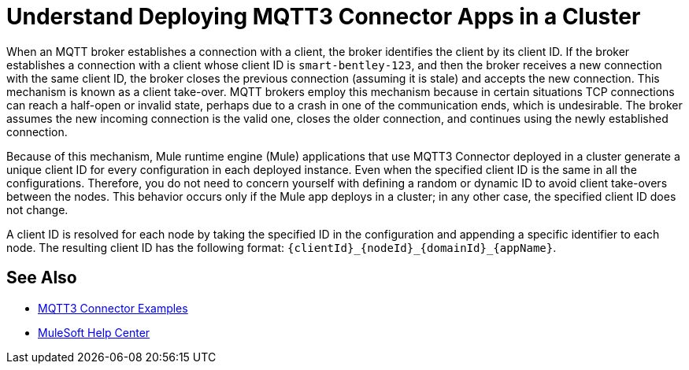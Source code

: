 = Understand Deploying MQTT3 Connector Apps in a Cluster

When an MQTT broker establishes a connection with a client, the broker identifies the client by its client ID. If the broker establishes a connection with a client whose client ID is `smart-bentley-123`, and then the broker receives a new connection with the same client ID, the broker closes the previous connection (assuming it is stale) and accepts the new connection. This mechanism is known as a client take-over. MQTT brokers employ this mechanism because in certain situations TCP connections can reach a half-open or invalid state, perhaps due to a crash in one of the communication ends, which is undesirable. The broker assumes the new incoming connection is the valid one, closes the older connection, and continues using the newly established connection.

Because of this mechanism, Mule runtime engine (Mule) applications that use MQTT3 Connector deployed in a cluster generate a unique client ID for every configuration in each deployed instance. Even when the specified client ID is the same in all the configurations. Therefore, you do not need to concern yourself with defining a random or dynamic ID to avoid client take-overs between the nodes.
This behavior occurs only if the Mule app deploys in a cluster; in any other case, the specified client ID does not change.

A client ID is resolved for each node by taking the specified ID in the configuration and appending a specific identifier to each node. The resulting client ID has the following format: `{clientId}_{nodeId}_{domainId}_{appName}`.

== See Also

* xref:mqtt3-connector-examples.adoc[MQTT3 Connector Examples]
* https://help.mulesoft.com[MuleSoft Help Center]
